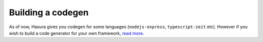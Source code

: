 Building a codegen
==================

As of now, Hasura gives you codegen for some languages
(``nodejs-express``, ``typescript-zeit`` etc). However if you wish to build a
code generator for your own framework, `read more <https://github.com/hasura/codegen-builder-contrib/>`_.
